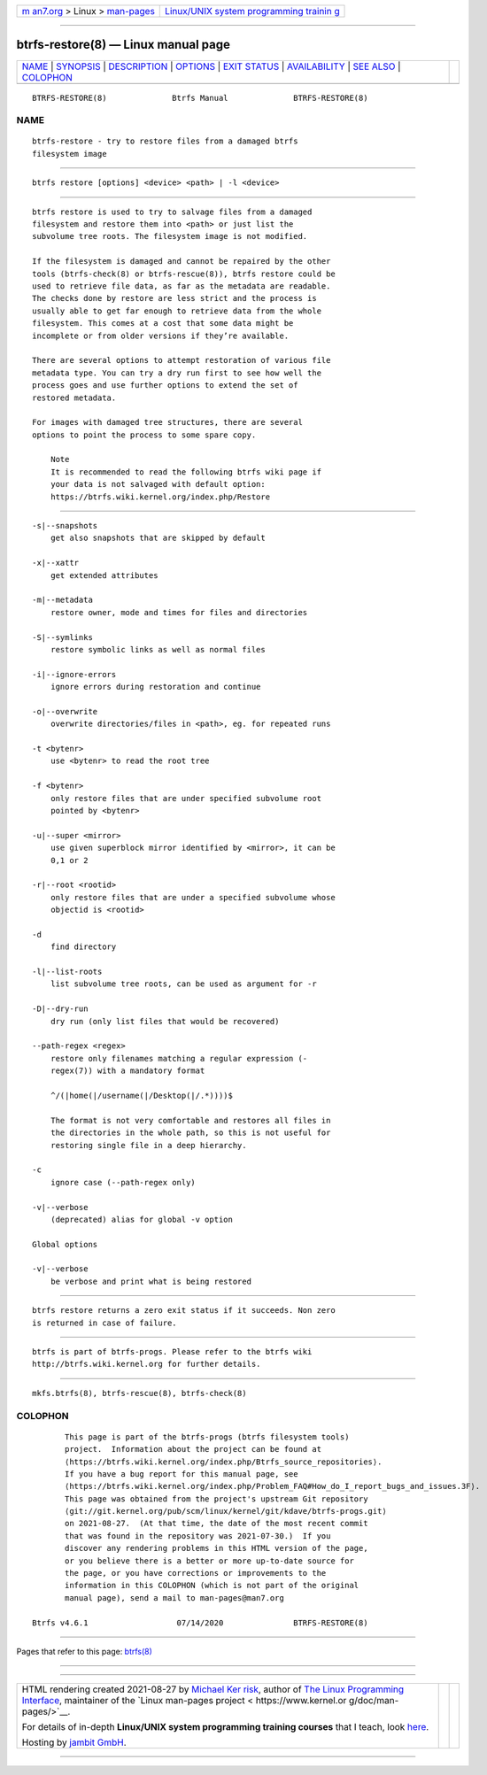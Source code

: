 .. container:: page-top

.. container:: nav-bar

   +----------------------------------+----------------------------------+
   | `m                               | `Linux/UNIX system programming   |
   | an7.org <../../../index.html>`__ | trainin                          |
   | > Linux >                        | g <http://man7.org/training/>`__ |
   | `man-pages <../index.html>`__    |                                  |
   +----------------------------------+----------------------------------+

--------------

btrfs-restore(8) — Linux manual page
====================================

+-----------------------------------+-----------------------------------+
| `NAME <#NAME>`__ \|               |                                   |
| `SYNOPSIS <#SYNOPSIS>`__ \|       |                                   |
| `DESCRIPTION <#DESCRIPTION>`__ \| |                                   |
| `OPTIONS <#OPTIONS>`__ \|         |                                   |
| `EXIT STATUS <#EXIT_STATUS>`__ \| |                                   |
| `AVAILABILITY <#AVAILABILITY>`__  |                                   |
| \| `SEE ALSO <#SEE_ALSO>`__ \|    |                                   |
| `COLOPHON <#COLOPHON>`__          |                                   |
+-----------------------------------+-----------------------------------+
| .. container:: man-search-box     |                                   |
+-----------------------------------+-----------------------------------+

::

   BTRFS-RESTORE(8)              Btrfs Manual              BTRFS-RESTORE(8)

NAME
-------------------------------------------------

::

          btrfs-restore - try to restore files from a damaged btrfs
          filesystem image


---------------------------------------------------------

::

          btrfs restore [options] <device> <path> | -l <device>


---------------------------------------------------------------

::

          btrfs restore is used to try to salvage files from a damaged
          filesystem and restore them into <path> or just list the
          subvolume tree roots. The filesystem image is not modified.

          If the filesystem is damaged and cannot be repaired by the other
          tools (btrfs-check(8) or btrfs-rescue(8)), btrfs restore could be
          used to retrieve file data, as far as the metadata are readable.
          The checks done by restore are less strict and the process is
          usually able to get far enough to retrieve data from the whole
          filesystem. This comes at a cost that some data might be
          incomplete or from older versions if they’re available.

          There are several options to attempt restoration of various file
          metadata type. You can try a dry run first to see how well the
          process goes and use further options to extend the set of
          restored metadata.

          For images with damaged tree structures, there are several
          options to point the process to some spare copy.

              Note
              It is recommended to read the following btrfs wiki page if
              your data is not salvaged with default option:
              https://btrfs.wiki.kernel.org/index.php/Restore 


-------------------------------------------------------

::

          -s|--snapshots
              get also snapshots that are skipped by default

          -x|--xattr
              get extended attributes

          -m|--metadata
              restore owner, mode and times for files and directories

          -S|--symlinks
              restore symbolic links as well as normal files

          -i|--ignore-errors
              ignore errors during restoration and continue

          -o|--overwrite
              overwrite directories/files in <path>, eg. for repeated runs

          -t <bytenr>
              use <bytenr> to read the root tree

          -f <bytenr>
              only restore files that are under specified subvolume root
              pointed by <bytenr>

          -u|--super <mirror>
              use given superblock mirror identified by <mirror>, it can be
              0,1 or 2

          -r|--root <rootid>
              only restore files that are under a specified subvolume whose
              objectid is <rootid>

          -d
              find directory

          -l|--list-roots
              list subvolume tree roots, can be used as argument for -r

          -D|--dry-run
              dry run (only list files that would be recovered)

          --path-regex <regex>
              restore only filenames matching a regular expression (‐
              regex(7)) with a mandatory format

              ^/(|home(|/username(|/Desktop(|/.*))))$

              The format is not very comfortable and restores all files in
              the directories in the whole path, so this is not useful for
              restoring single file in a deep hierarchy.

          -c
              ignore case (--path-regex only)

          -v|--verbose
              (deprecated) alias for global -v option

          Global options

          -v|--verbose
              be verbose and print what is being restored


---------------------------------------------------------------

::

          btrfs restore returns a zero exit status if it succeeds. Non zero
          is returned in case of failure.


-----------------------------------------------------------------

::

          btrfs is part of btrfs-progs. Please refer to the btrfs wiki
          http://btrfs.wiki.kernel.org for further details.


---------------------------------------------------------

::

          mkfs.btrfs(8), btrfs-rescue(8), btrfs-check(8)

COLOPHON
---------------------------------------------------------

::

          This page is part of the btrfs-progs (btrfs filesystem tools)
          project.  Information about the project can be found at 
          ⟨https://btrfs.wiki.kernel.org/index.php/Btrfs_source_repositories⟩.
          If you have a bug report for this manual page, see
          ⟨https://btrfs.wiki.kernel.org/index.php/Problem_FAQ#How_do_I_report_bugs_and_issues.3F⟩.
          This page was obtained from the project's upstream Git repository
          ⟨git://git.kernel.org/pub/scm/linux/kernel/git/kdave/btrfs-progs.git⟩
          on 2021-08-27.  (At that time, the date of the most recent commit
          that was found in the repository was 2021-07-30.)  If you
          discover any rendering problems in this HTML version of the page,
          or you believe there is a better or more up-to-date source for
          the page, or you have corrections or improvements to the
          information in this COLOPHON (which is not part of the original
          manual page), send a mail to man-pages@man7.org

   Btrfs v4.6.1                   07/14/2020               BTRFS-RESTORE(8)

--------------

Pages that refer to this page: `btrfs(8) <../man8/btrfs.8.html>`__

--------------

--------------

.. container:: footer

   +-----------------------+-----------------------+-----------------------+
   | HTML rendering        |                       | |Cover of TLPI|       |
   | created 2021-08-27 by |                       |                       |
   | `Michael              |                       |                       |
   | Ker                   |                       |                       |
   | risk <https://man7.or |                       |                       |
   | g/mtk/index.html>`__, |                       |                       |
   | author of `The Linux  |                       |                       |
   | Programming           |                       |                       |
   | Interface <https:     |                       |                       |
   | //man7.org/tlpi/>`__, |                       |                       |
   | maintainer of the     |                       |                       |
   | `Linux man-pages      |                       |                       |
   | project <             |                       |                       |
   | https://www.kernel.or |                       |                       |
   | g/doc/man-pages/>`__. |                       |                       |
   |                       |                       |                       |
   | For details of        |                       |                       |
   | in-depth **Linux/UNIX |                       |                       |
   | system programming    |                       |                       |
   | training courses**    |                       |                       |
   | that I teach, look    |                       |                       |
   | `here <https://ma     |                       |                       |
   | n7.org/training/>`__. |                       |                       |
   |                       |                       |                       |
   | Hosting by `jambit    |                       |                       |
   | GmbH                  |                       |                       |
   | <https://www.jambit.c |                       |                       |
   | om/index_en.html>`__. |                       |                       |
   +-----------------------+-----------------------+-----------------------+

--------------

.. container:: statcounter

   |Web Analytics Made Easy - StatCounter|

.. |Cover of TLPI| image:: https://man7.org/tlpi/cover/TLPI-front-cover-vsmall.png
   :target: https://man7.org/tlpi/
.. |Web Analytics Made Easy - StatCounter| image:: https://c.statcounter.com/7422636/0/9b6714ff/1/
   :class: statcounter
   :target: https://statcounter.com/
